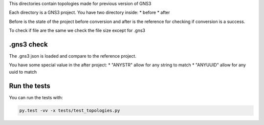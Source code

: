 This directories contain topologies made for previous version of GNS3

Each directory is a GNS3 project. You have two directory inside:
* before 
* after

Before is the state of the project before conversion and after
is the reference for checking if conversion is a success.

To check if file are the same we check the file size except
for .gns3

.gns3 check
###########

The .gns3 json is loaded and compare to the reference project.

You have some special value in the after project:
* "ANYSTR" allow for any string to match
* "ANYUUID" allow for any uuid to match


Run the tests
###############

You can run the tests with:

.. code:: bash

    py.test -vv -x tests/test_topologies.py
